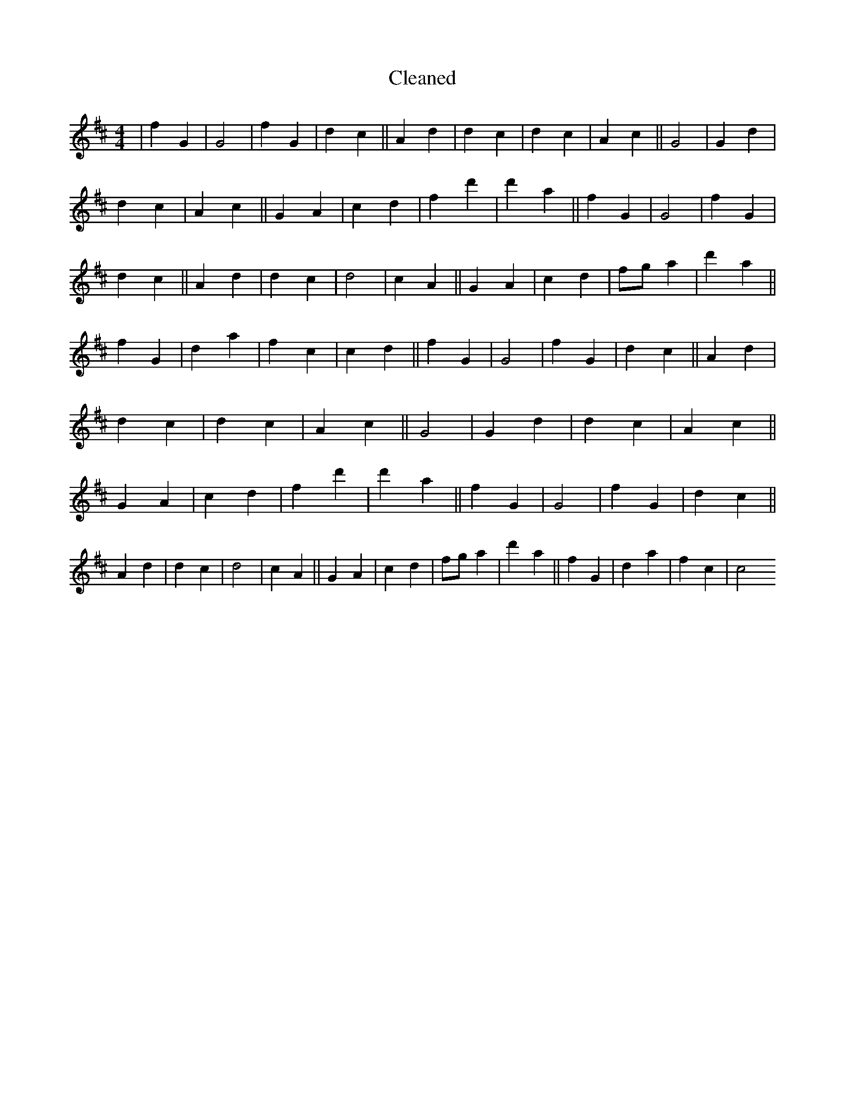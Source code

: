 X:355
T: Cleaned
M:4/4
K: DMaj
|f2G2|G4|f2G2|d2c2||A2d2|d2c2|d2c2|A2c2||G4|G2d2|d2c2|A2c2||G2A2|c2d2|f2d'2|d'2a2||f2G2|G4|f2G2|d2c2||A2d2|d2c2|d4|c2A2||G2A2|c2d2|fga2|d'2a2||f2G2|d2a2|f2c2|c2d2||f2G2|G4|f2G2|d2c2||A2d2|d2c2|d2c2|A2c2||G4|G2d2|d2c2|A2c2||G2A2|c2d2|f2d'2|d'2a2||f2G2|G4|f2G2|d2c2||A2d2|d2c2|d4|c2A2||G2A2|c2d2|fga2|d'2a2||f2G2|d2a2|f2c2|c4